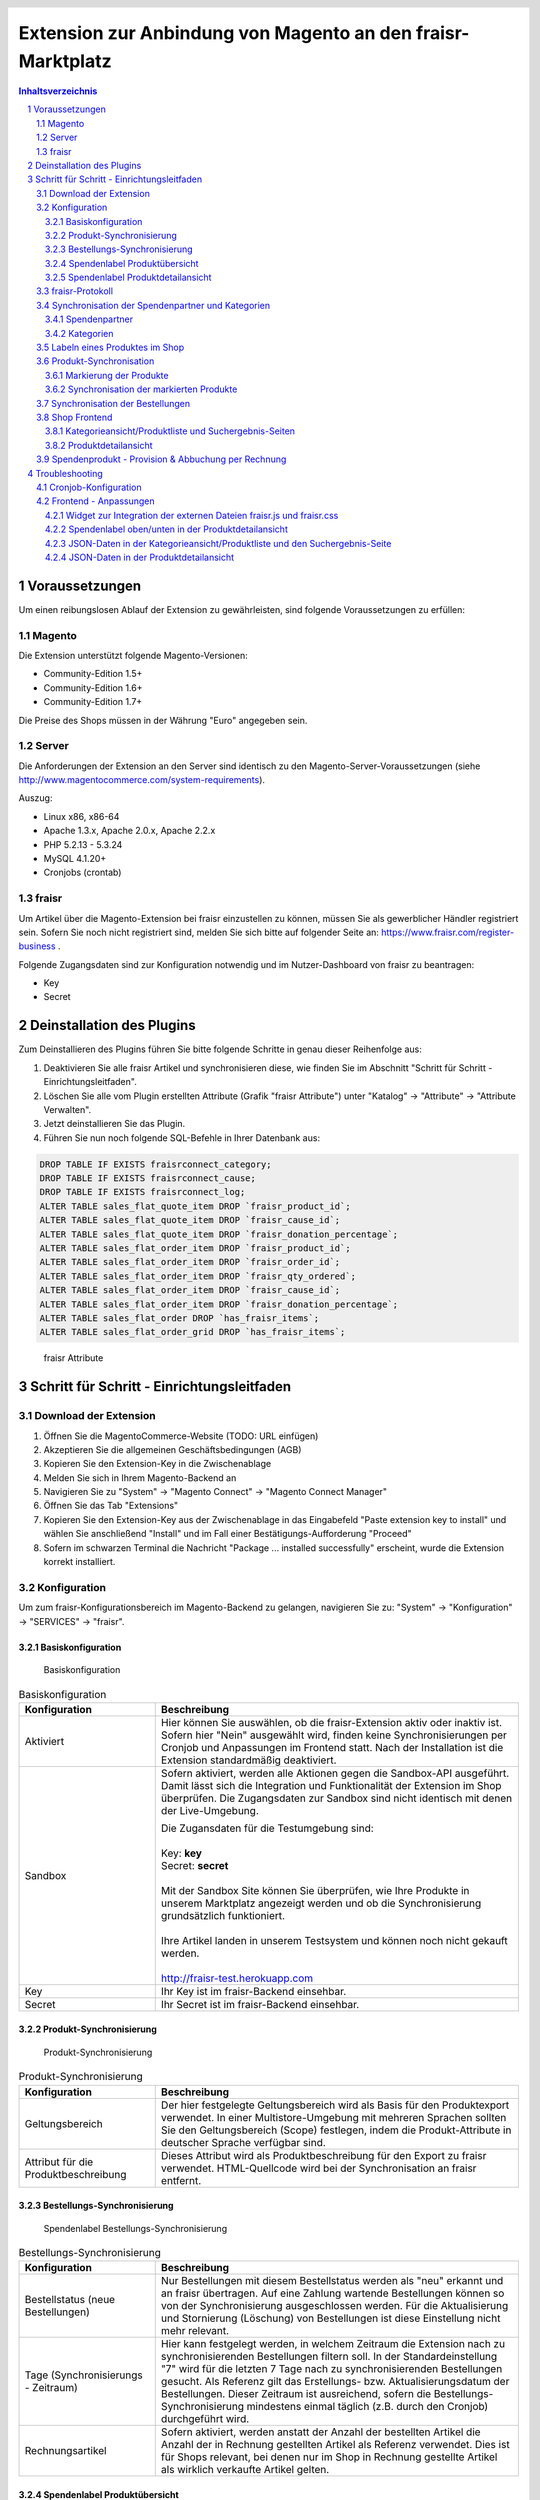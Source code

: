 .. |date| date:: %d/%m/%Y
.. |year| date:: %Y

.. footer::
   .. class:: tablefooter

   +-------------------------+-------------------------+
   | Stand: |date|           | .. class:: rightalign   |
   |                         |                         |
   |                         | ###Page###/###Total###  |
   +-------------------------+-------------------------+

.. header::
   .. image:: images/logo.png
      :width: 3.5cm
      :height: 1.225cm
      :align: right

.. sectnum::

============================================================
Extension zur Anbindung von Magento an den fraisr-Marktplatz
============================================================

.. raw:: pdf

   PageBreak

.. contents:: Inhaltsverzeichnis

.. raw:: pdf

   PageBreak


Voraussetzungen
===============

Um einen reibungslosen Ablauf der Extension zu gewährleisten, sind folgende Voraussetzungen zu erfüllen:

Magento
-------

Die Extension unterstützt folgende Magento-Versionen:

- Community-Edition 1.5+
- Community-Edition 1.6+
- Community-Edition 1.7+

Die Preise des Shops müssen in der Währung "Euro" angegeben sein.

Server
------

Die Anforderungen der Extension an den Server sind identisch zu den 
Magento-Server-Voraussetzungen (siehe http://www.magentocommerce.com/system-requirements).

Auszug:

- Linux x86, x86-64
- Apache 1.3.x, Apache 2.0.x, Apache 2.2.x
- PHP 5.2.13 - 5.3.24
- MySQL 4.1.20+
- Cronjobs (crontab)


fraisr
------

Um Artikel über die Magento-Extension bei fraisr einzustellen zu können, müssen Sie als gewerblicher
Händler registriert sein. Sofern Sie noch nicht registriert sind, melden Sie sich bitte auf folgender Seite an:
https://www.fraisr.com/register-business .

Folgende Zugangsdaten sind zur Konfiguration notwendig und im Nutzer-Dashboard von fraisr zu beantragen:

- Key
- Secret

Deinstallation des Plugins
==========================

Zum Deinstallieren des Plugins führen Sie bitte folgende Schritte in genau dieser Reihenfolge aus:

#. Deaktivieren Sie alle fraisr Artikel und synchronisieren diese, wie finden Sie im Abschnitt "Schritt für Schritt - Einrichtungsleitfaden".
#. Löschen Sie alle vom Plugin erstellten Attribute (Grafik "fraisr Attribute") unter "Katalog" -> "Attribute" -> "Attribute Verwalten".
#. Jetzt deinstallieren Sie das Plugin.
#. Führen Sie nun noch folgende SQL-Befehle in Ihrer Datenbank aus:

.. code-block:: mysql

  DROP TABLE IF EXISTS fraisrconnect_category;
  DROP TABLE IF EXISTS fraisrconnect_cause;
  DROP TABLE IF EXISTS fraisrconnect_log;
  ALTER TABLE sales_flat_quote_item DROP `fraisr_product_id`;
  ALTER TABLE sales_flat_quote_item DROP `fraisr_cause_id`;
  ALTER TABLE sales_flat_quote_item DROP `fraisr_donation_percentage`;
  ALTER TABLE sales_flat_order_item DROP `fraisr_product_id`;
  ALTER TABLE sales_flat_order_item DROP `fraisr_order_id`;
  ALTER TABLE sales_flat_order_item DROP `fraisr_qty_ordered`;
  ALTER TABLE sales_flat_order_item DROP `fraisr_cause_id`;
  ALTER TABLE sales_flat_order_item DROP `fraisr_donation_percentage`;
  ALTER TABLE sales_flat_order DROP `has_fraisr_items`;
  ALTER TABLE sales_flat_order_grid DROP `has_fraisr_items`;

.. figure:: images/screenshots/fraisr_attributes.png
   :width: 14.5cm

   fraisr Attribute

Schritt für Schritt - Einrichtungsleitfaden
===========================================

Download der Extension
----------------------

#. Öffnen Sie die MagentoCommerce-Website (TODO: URL einfügen)
#. Akzeptieren Sie die allgemeinen Geschäftsbedingungen (AGB)
#. Kopieren Sie den Extension-Key in die Zwischenablage
#. Melden Sie sich in Ihrem Magento-Backend an
#. Navigieren Sie zu "System" -> "Magento Connect" -> "Magento Connect Manager"
#. Öffnen Sie das Tab "Extensions"
#. Kopieren Sie den Extension-Key aus der Zwischenablage in das Eingabefeld "Paste extension key to install" und wählen Sie anschließend "Install" und im Fall einer Bestätigungs-Aufforderung "Proceed"
#. Sofern im schwarzen Terminal die Nachricht "Package ... installed successfully" erscheint, wurde die Extension korrekt installiert.


Konfiguration
-------------

Um zum fraisr-Konfigurationsbereich im Magento-Backend zu gelangen, navigieren Sie zu:
"System" -> "Konfiguration" -> "SERVICES" -> "fraisr".

Basiskonfiguration
~~~~~~~~~~~~~~~~~~

.. figure:: images/screenshots/configarea_basic.png
   :width: 14.5cm

   Basiskonfiguration

.. raw:: pdf

   PageBreak

.. list-table:: Basiskonfiguration
   :widths: 15 40
   :header-rows: 1

   * - Konfiguration

     - Beschreibung

   * - Aktiviert

     - Hier können Sie auswählen, ob die fraisr-Extension aktiv oder inaktiv ist. Sofern hier "Nein" ausgewählt wird, finden keine 
       Synchronisierungen per Cronjob und Anpassungen im Frontend statt. Nach der Installation ist die Extension standardmäßig deaktiviert.

   * - Sandbox

     - Sofern aktiviert, werden alle Aktionen gegen die Sandbox-API ausgeführt. Damit lässt sich die Integration und Funktionalität der Extension im Shop überprüfen. Die Zugangsdaten zur Sandbox sind nicht identisch mit denen der Live-Umgebung.  

       | Die Zugansdaten für die Testumgebung sind:  
       | 
       | Key: **key**
       | Secret: **secret**  
       | 
       | Mit der Sandbox Site können Sie überprüfen, wie Ihre Produkte in unserem Marktplatz angezeigt werden und ob die Synchronisierung grundsätzlich funktioniert.  
       | 
       | Ihre Artikel landen in unserem Testsystem und können noch nicht gekauft werden.
       |
       | http://fraisr-test.herokuapp.com

   * - Key

     - Ihr Key ist im fraisr-Backend einsehbar.

   * - Secret

     - Ihr Secret ist im fraisr-Backend einsehbar.

Produkt-Synchronisierung
~~~~~~~~~~~~~~~~~~~~~~~~

.. figure:: images/screenshots/configarea_catalog_sync.png
   :width: 12cm

   Produkt-Synchronisierung

.. list-table:: Produkt-Synchronisierung
   :widths: 15 40
   :header-rows: 1

   * - Konfiguration

     - Beschreibung

   * - Geltungsbereich

     - Der hier festgelegte Geltungsbereich wird als Basis für den Produktexport verwendet. In einer Multistore-Umgebung mit mehreren Sprachen sollten Sie den
       Geltungsbereich (Scope) festlegen, indem die Produkt-Attribute in deutscher Sprache verfügbar sind.


   * - Attribut für die Produktbeschreibung

     - Dieses Attribut wird als Produktbeschreibung für den Export zu fraisr verwendet. HTML-Quellcode wird bei der Synchronisation an fraisr entfernt.

.. raw:: pdf

   PageBreak

Bestellungs-Synchronisierung
~~~~~~~~~~~~~~~~~~~~~~~~~~~~

.. figure:: images/screenshots/configarea_order_sync.png
   :width: 12cm

   Spendenlabel Bestellungs-Synchronisierung


.. list-table:: Bestellungs-Synchronisierung
   :widths: 15 40
   :header-rows: 1

   * - Konfiguration

     - Beschreibung

   * - Bestellstatus (neue Bestellungen)

     - Nur Bestellungen mit diesem Bestellstatus werden als "neu" erkannt und an fraisr übertragen. Auf eine Zahlung wartende Bestellungen können so von der Synchronisierung ausgeschlossen werden. Für die Aktualisierung und Stornierung (Löschung) von Bestellungen ist diese Einstellung nicht mehr relevant.


   * - Tage (Synchronisierungs - Zeitraum)

     - Hier kann festgelegt werden, in welchem Zeitraum die Extension nach zu synchronisierenden Bestellungen filtern soll. In der Standardeinstellung "7" wird für die letzten 7 Tage nach zu synchronisierenden Bestellungen gesucht. Als Referenz gilt das Erstellungs- bzw. Aktualisierungsdatum der Bestellungen. Dieser Zeitraum ist ausreichend, sofern die Bestellungs-Synchronisierung mindestens einmal täglich (z.B. durch den Cronjob) durchgeführt wird.

   * - Rechnungsartikel

     - Sofern aktiviert, werden anstatt der Anzahl der bestellten Artikel die Anzahl der in Rechnung gestellten Artikel als Referenz verwendet. Dies ist für Shops relevant, bei denen nur im Shop in Rechnung gestellte Artikel als wirklich verkaufte Artikel gelten.

.. raw:: pdf

   PageBreak

Spendenlabel Produktübersicht
~~~~~~~~~~~~~~~~~~~~~~~~~~~~~

.. figure:: images/screenshots/configarea_frontend.png
   :width: 12cm

   Spendenlabel Produktübersicht

.. list-table:: Spendenlabel Produktübersicht
   :widths: 15 40
   :header-rows: 1

   * - Konfiguration

     - Beschreibung

   * - Spendenkennzeichnung

     - Diese Einstellung legt fest, ob die Spendenkennzeichnung im Frontend in der Produktliste als Icon oder als Banderole erfolgen soll.

   * - Icon-Position

     - Diese Konfiguration gibt die Position des Icons im Frontend an und wird verwendet wenn "Spendenkennzeichnung" auf "Icon" eingestellt ist.

   * - Banderole-Position

     - Diese Konfiguration gibt die Position der Banderole im Frontend an und wird verwendet wenn "Spendenkennzeichnung" auf "Banderole" eingestellt ist.

.. figure:: images/screenshots/example_banderole.png
   :width: 4cm

   Produkt mit Spendenkennzeichnung "Banderole" im Frontend

.. figure:: images/screenshots/example_icon.png
   :width: 4cm

   Produkt mit Spendenkennzeichnung "Icon" im Frontend

Spendenlabel Produktdetailansicht
~~~~~~~~~~~~~~~~~~~~~~~~~~~~~~~~~

.. figure:: images/screenshots/configarea_frontend_product_detail.png
   :width: 12cm

   Spendenlabel Produktdetailansicht


.. list-table:: Spendenlabel Produktübersicht
   :widths: 15 40
   :header-rows: 1

   * - Konfiguration

     - Beschreibung

   * - Oberer Bereich

     - Sofern aktiviert, wird das Spendenlabel im oberen Bereich der Produktdetailseite gezeigt. Vorausgesetzt die Struktur der Produktdetailseite wurde nicht verändert, erfolgt die Platzierung des Spendenlabels unter der Kurzbeschreibung.

   * - Unterer Bereich

     - Sofern aktiviert, wird das Spendenlabel im unteren Bereich der Produktdetailseite gezeigt. Vorausgesetzt die Struktur der Produktdetailseite wurde nicht verändert, erfolgt die Platzierung des Spendenlabels über der langen Produktbeschreibung.


fraisr-Protokoll
----------------

.. figure:: images/screenshots/fraisr_log.png
   :width: 12cm

   fraisr Protokoll / Log

Unter System -> "fraisr Protokoll" finden Sie alle Buttons um die Prozesse der Synchronisierung auch manuell auszulösen:

#. Spendenpartner synchronisieren
#. Kategorien synchronisieren
#. Produkte als zu Synchronisieren markieren
#. Produkte synchronisieren
#. Bestellungen synchronisieren

Dies empfiehlt sich im Besonderen bei der Inbetriebnahme oder bei Fehlern im Synchronisationsprozess.

Zusätzlich finden Sie in der Liste ein Protokoll aller Synchronisierungs-Prozesse, unabhängig davon ob diese manuell oder automatisch
ausgeführt wurden. Bei Fehlern können Sie beim Klick auf eine Meldung ggf. genauere Details erhalten.

Synchronisation der Spendenpartner und Kategorien
-------------------------------------------------

Nach der Installation und Konfiguration der Extension erscheint beim Bearbeiten eines Produkts im Backend der Hinweis,
dass eine Synchronisierung der fraisr-Spendenpartner und fraisr-Kategorien notwendig ist.

.. figure:: images/screenshots/product_edit_sync_notice.png
   :width: 14cm

   Notiz: Synchronisation der Spendenpartner und Kategorien notwendig

Nach der Durchführung beider Synchronisierungen können die importieren Werte der Felder "fraisr Spendenpartner" und
"fraisr Spendenanteil" in der Produktverwaltung ausgewählt werden.

.. raw:: pdf

   PageBreak

Spendenpartner
~~~~~~~~~~~~~~

.. figure:: images/screenshots/cause_sync_success.png
   :width: 14cm

   Erfolgreiche Spendenpartner-Synchronisierung

Die Synchronisierung der fraisr-Spendenpartner kann im Magento-Backend unter "System" -> "fraisr Protokoll" -> "Spendenpartner synchronisieren" 
gestartet werden. Im Erfolgsfall erscheint die Meldung "Die Spendenpartner-Synchronisierung wurde erfolgreich abgeschlossen (xx Spendenpartner).".

Eine automatische Synchronisierung der fraisr-Spendenpartner erfolgt täglich nachts per Cronjob um 01:30Uhr Shop-Zeit.

Sollte bei späteren Synchronisierungen ein Spendenpartner nicht mehr zur Verfügung stehen, wird ein Produkt im Shop, welches diesen Spendenpartner
ausgewählt hat automatisch mittels "fraisr aktiv":"Nein" bei fraisr deaktiviert.

Kategorien
~~~~~~~~~~

.. figure:: images/screenshots/category_sync_success.png
   :width: 14cm

   Erfolgreiche Kategorie-Synchronisierung

Die Synchronisierung der fraisr-Kategorien kann im Magento-Backend unter "System" -> "fraisr Protokoll" -> "Kategorien synchronisieren" 
gestartet werden. Im Erfolgsfall erscheint die Meldung "Die Kategorie-Synchronisierung wurde erfolgreich abgeschlossen (xxx Kategorien).".

Eine automatische Synchronisierung der fraisr-Kategorien erfolgt täglich nachts per Cronjob um 02:00Uhr Shop-Zeit.

.. raw:: pdf

   PageBreak

Labeln eines Produktes im Shop
------------------------------

.. figure:: images/screenshots/product_edit.png
   :width: 14cm

   Festlegung der fraisr-Attributwerte am Produkt

Um ein Produkt im nächsten Schritt "Produkt-Synchronisation" an fraisr übertragen zu können, muss dieses zuerst im Shop angelegt werden
(selbstverständlich können Sie auch bereits vorhandene Produkte für fraisr labeln).
Anschließend können beim Editieren eines Produktes im Tab "fraisr" folgende Werte festgelegt werde n:

.. list-table:: fraisr Produkt-Attribute - editierbar
   :widths: 15 40
   :header-rows: 1

   * - Feld

     - Beschreibung

   * - fraisr aktiv

     - Diese Einstellung legt fest, ob das Produkt an fraisr übertragen werden soll und ob eine Kennzeichnung des Produktes im Shop-Frontend als "fraisr"-Produkt per Icon oder Banderole erfolgt.

   * - fraisr Spendenpartner

     - Der bei einem Verkauf des Produktes unterstützte Spendenpartner.

   * - fraisr Spendenanteil

     - Der bei einem Verkauf des Produktes anzusetzende Spendenanteil in Prozent.

   * - fraisr Kategorie

     - Die Kategorie, in der das Produkt nach der Übertragung an fraisr auf dem Marktplatz fraisr.com eingestellt wird.

Die folgenden Werte werden von der Extension vergeben und können nicht vom Shopbetreiber festgelegt werden:


.. list-table:: fraisr Produkt-Attribute - nicht editierbar
   :widths: 15 40
   :header-rows: 1

   * - Feld

     - Beschreibung

   * - fraisr ID

     - Die fraisr ID wird nach der Synchronisation des Produktes durch fraisr vergeben und in diesem Attribut gespeichert.

   * - fraisr Synchronisierungs - Durchläufe

     - Dieses Attribut wird intern zur Produkt-Synchronisation verwendet. Im Fall, dass es bei der Synchronisierung zu einem Verbindungsfehler kommt,
       wird versucht das Produkt max. 3 mal zu übertragen bevor kein erneuter Übertragungsversuch erfolgt.

Gegenwärtig werden folgende Produkt-Typen unterstützt:

- einfache Produkte (Simple Products)
- virtuelle Produkte (Virtual Products)
- Download-Produkte (Downloadable Products)
- konfigurierbare Produkte (Configurable Products)
- gebündelte Produkte (Bundle Products)

Gruppierte Produkte werden nicht unterstützt.


Produkt-Synchronisation
-----------------------

Das Verfahren zur Produkt-Synchronisation läuft in zwei Schritten ab:

#. Markierung der Produkte
#. Synchronisation der markierten Produkte

Die Aufteilung in zwei Schritte ist notwendig, damit im Fall von Übertragungsfehlern oder Limits in der Script-Laufzeit
nicht alle Produkte erneut synchronisiert werden müssen.

Markierung der Produkte
~~~~~~~~~~~~~~~~~~~~~~~

.. figure:: images/screenshots/product_sync_mark.png
   :width: 14cm

   Markierung der Produkte zur Synchronisierung

Per System -> fraisr Protokoll -> "Produkte als zu Synchronisieren markieren" werden die Produkte manuell als zu Synchronisieren markiert.

Folgende Konstellationen werden dabei beachtet:

.. list-table:: Markierung der Produkte - Konstellationen
   :widths: 15 40
   :header-rows: 1

   * - Konstellation 

     - Beschreibung

   * - Neue Produkte

     - Als neu hinzuzufügende Produkte gelten alle Produkte, bei denen "fraisr aktiv":"Ja" eingestellt ist und die noch keine
       fraisr ID besitzen.

   * - Zu aktualisierende Produkte

     - Als zu aktualisierende Produkte gelten alle Produkte, bei denen "fraisr aktiv":"Ja" eingestellt ist und die bereits eine
       fraisr ID besitzen.

   * - Zu löschende Produkte

     - Es gibt zwei Wege, wie ein Produkt für fraisr als zu löschend markiert werden kann. Zum einen gilt ein Produkt als zu löschen, 
       wenn "fraisr aktiv" auf "Nein" eingestellt ist und das Produkt bereits eine fraisr ID besitzt. Zum anderen wird im Fall, dass ein Produkt im Shop
       gelöscht wird, welches eine fraisr ID besitzt, in einer Lösch-Queue (Warteschleife) gespeichert.

Die Markierung ob zu Synchronisieren ist, geschieht im Produktattribut "fraisr_update" bzw. "fraisr Synchronisierungs-Durchläufe".

Die Markierung der Produkte findet automatisch jede Nacht (per Cronjob) um 02:30Uhr Shop-Zeit statt.

Synchronisation der markierten Produkte
~~~~~~~~~~~~~~~~~~~~~~~~~~~~~~~~~~~~~~~

Per System -> fraisr Protokoll -> "Produkte synchronisieren" kann die Synchronisation der markierten Produkte manuell gestartet werden.

.. figure:: images/screenshots/product_sync_success.png
   :width: 14cm

   Synchronisation der Produkte

Bei der Synchronisierung werden die Produktdaten für die Übermittlung an fraisr vorbereitet und anschließend übertragen. Dabei handelt es sich um die 
Werte:

- Artikelnummer (SKU)
- Name
- Beschreibung
- Preis
- Sonderpreis
- URL
- Bilder
- Lagermenge
- fraisr Kategorie
- fraisr Spendenpartner
- fraisr Spendenanteil

Sollte die Lagermenge unter 1 betragen oder wie bei konfigurierbaren und gebündelten Artikel nicht für das Hauptprodukt zu ermitteln sein,
wird generell 1 übertragen.

Um eine ungewollte Unterbrechung der Synchronisierung zu vermeiden, gibt es in der Extension eine
permanente Prüfung auf die maximale Script-Laufzeit. Zehn Sekunden bevor diese abläuft, wird die Synchronisierung gestoppt.
Im Fall dass die Synchronisierung manuell im Backend angestoßen wurde, wird eine Nachricht ausgegeben, dass die Aktion noch einmal angestoßen
werden muss. Im Fall dass die Synchronisierung per Cronjob ausgeführt wurde, wird dynamisch ein erneuter Cronjob erstellt, 
der die Synchronisierung 15 Minuten nach der aktuellen Ausführungszeit fortsetzt.

Der Crojobs zum Synchronisieren der Produkte läuft täglich 3:00Uhr nachts (Shop-Zeit).

Unter System -> fraisr Protokoll wird nach jedem Durchlauf ein Report über die Synchronisierung und eventuelle Fehler abgelegt.
Dort ist gegebenenfalls ersichtlich, wieso einzelne Produkte nicht synchronisiert werden konnten.

.. figure:: images/screenshots/product_sync_report.png
   :width: 14cm

   Produkt-Synchronisation Report

Synchronisation der Bestellungen
--------------------------------

Per System -> fraisr Protokoll -> "Bestellungen synchronisieren" werden die Bestellungen manuell synchronisiert.
Dieser Prozess wird ebenfalls täglich nachts um 04:00Uhr Shop-Zeit automatisch per Cronjob durchgeführt.

.. figure:: images/screenshots/order_sync.png
   :width: 14cm

   Synchronisation der Bestellungen

Die Extension prüft an Hand der Konfigurationseinstellungen (Bestellstatus, Tage) ob Bestellungen zu synchronisieren sind.
Wichtig: Jeder Artikel einer Bestellung wird, sofern es sich um einen fraisr-Artikel handelt, einzeln an fraisr übertragen und 
erhält in­fol­ge­des­sen eine eigene fraisr-Bestellnummer.

Beispiel: Bestellung #100000123

- Produkt A, Menge 1, fraisr ID: 1234
- Produkt B, Menge 1, fraisr ID: nicht vorhanden
- Produkt C, Menge 2, fraisr ID: 5678

Synchronisation an fraisr:

- Produkt A wird mit der Menge 1 an fraisr übertragen und erhalt eine eigene fraisr-Bestellnummer
- Produkt B wird nicht an fraisr übertragen, da es kein aktives fraisr-Produkt ist
- Produkt C wird mit der Menge 2 an fraisr übertragen und erhalt eine eigene fraisr-Bestellnummer

Bei der Übertragung an fraisr werden folgende Daten gesendet:

- fraisr ID des Produktes
- Menge
- Preis
- Spendenpartner
- Spendenanteil

Die zur Übertragung verwendeten Daten werden zum Zeitpunkt der Bestellung am Artikel gespeichert und sind unabhängig von späteren
Anpassungen am Magento-Produkt.

Um analog zur Produkt-Synchronisierung eine ungewollte Unterbrechung zu vermeiden, gibt es in der Extension eine
permanente Prüfung auf die maximale Script-Laufzeit. Zehn Sekunden bevor diese abläuft, wird die Synchronisierung gestoppt.
Im Fall dass die Synchronisierung manuell im Backend angestoßen wurde, wird eine Nachricht ausgegeben, dass die Aktion noch einmal angestoßen
werden muss. Im Fall dass die Synchronisierung per Cronjob ausgeführt wurde, wird dynamisch ein erneuter Cronjob erstellt, 
der die Synchronisierung 15 Minuten nach der aktuellen Ausführungszeit fortsetzt.

.. raw:: pdf

   PageBreak

Shop Frontend
-------------

Die Extension beeinflusst die Darstellung der Produkte in der Kategorieansicht/Produktliste, den Suchergebnis-Seiten und der Produktdetailseite.

Kategorieansicht/Produktliste und Suchergebnis-Seiten
~~~~~~~~~~~~~~~~~~~~~~~~~~~~~~~~~~~~~~~~~~~~~~~~~~~~~

.. figure:: images/screenshots/product_list_icon_topleft.png
   :width: 12cm

   Produktliste im Frontend - Icon oben links

.. figure:: images/screenshots/product_list_banderole_bottom.png
   :width: 12cm

   Produktliste im Frontend - Banderole unten

Für die an fraisr übermittelten Artikel (fraisr ID vorhanden) in der Kategorieansicht/Produktliste und den Suchergebnis-Seiten
wird je nach Konfiguration ein Icon oder eine Banderole angezeigt. Die Position der Icons oder Banderolen kann im Konfigurationsbereich
festgelegt werden.

Die Daten zur Erstellung der Banderolen (Spendenpartner und Spendenanteil) werden mittels JSON im Quelltext hinzugefügt. Die Darstellung und 
Positionierung der Icons und Banderolen erfolgt durch eine fraisr.js- und fraisr.css - Datei, welche extern vom fraisr-Server eingebunden werden.

Produktdetailansicht
~~~~~~~~~~~~~~~~~~~~

In der Produktdetailansicht erfolgt die Darstellung der Spendenlabel an zwei möglichen Orten:

#. im oberen Bereich der Produktdetailseite unter der Kurzbeschreibung
#. im unteren Bereich der Produktdetailseite über der langen Produktbeschreibung

.. figure:: images/screenshots/order_detail_iframe_top.png
   :width: 12cm

   Produktdetailseite - Spendenlabel oben

Die Position kann im Konfigurationsbereich "Spendenlabel Produktdetailansicht" festgelegt werden.

.. figure:: images/screenshots/order_detail_iframe_bottom.png
   :width: 12cm

   Produktdetailseite - Spendenlabel unten

Die Spendenlabel sind mittels Iframes eingebunden, welche direkt von fraisr geladen werden. Die vertikale Höhen-Festlegung
des Iframes erfolgt durch eine fraisr.js- und fraisr.css - Datei, welche extern vom fraisr-Server eingebunden wird.

Spendenprodukt - Provision & Abbuchung per Rechnung
---------------------------------------------------

Beim Verkauf eines Spendenprodukts über die fraisr-Extension in Ihrem Magento-Shop wird 28 Tage später und dann jeweils Mitte bzw. Ende des Monats die Abrechnung erstellt.

Wir gehen davon aus, dass bis dahin alle möglichen Rücksendungen und Reklamationen abgeschlossen sind. 

fraisr stellt Ihnen die ausgehandelte Provision sowie den Spendenanteil in Rechnung. Der Spendenanteil wird an die Spendenorganisation weitergereicht.

Troubleshooting
===============

Cronjob-Konfiguration
---------------------

Auf folgenden Seiten finden Sie Informationen zur Einrichtung des Magento-Cronjobs:

- http://www.webguys.de/magento/adventskalender/turchen-15-cronjobs-im-magento/
- http://neoshops.de/2013/02/13/magento-doithisself-cronjobs-einrichten-und-laufen-lassen/
- http://kkoepke.de/magentoecommerce/magento-cronjobs/
- http://www.magentocommerce.com/wiki/\1_-_installation_and_configuration/how_to_setup_a_cron_job


Frontend - Anpassungen
----------------------

Im Fall, dass es bei der Positionierung und Anzeige der Icons und Banderolen in der Kategorieansicht/Produktliste und den Suchergebnis-Seiten
zu Problemen kommt, wenden Sie sich bitte an den fraisr-Support.

Im Folgenden wird die Implementierung im Magento-Shop beschrieben, sodass Probleme durch Anpassungen in der Struktur der 
Produktliste und Produktdetailansicht behoben werden können.

Die Layout-XML-Datei:

 app/design/frontend/base/default/layout/fraisrconnect.xml

steuert die Einbindung folgender Content-Block-Elemente:

- Widget zur Integration der externen Dateien fraisr.js und fraisr.css
- Spendenlabel oben/unten in der Produktdetailansicht
- JSON-Daten in der Kategorieansicht/Produktliste und den Suchergebnis-Seiten
- JSON-Daten in der Produktdetailansicht

Widget zur Integration der externen Dateien fraisr.js und fraisr.css
~~~~~~~~~~~~~~~~~~~~~~~~~~~~~~~~~~~~~~~~~~~~~~~~~~~~~~~~~~~~~~~~~~~~

Die Einbindung erfolgt mittels des Blocks "fraisrconnect_frontend_widget" im Bereich "before_body_end".

.. code-block:: xml

 <block
     type="fraisrconnect/frontend_widget"
     name="fraisrconnect_frontend_widget">
     <action ifconfig="fraisrconnect/general/active" method="setTemplate">
         <template>fraisrconnect/frontend/widget.phtml</template>
     </action>
 </block>

Im Fall von Problemen prüfen Sie bitte, ob der Bereich "before_body_end" im übergeordneten Template korrekt zur Verfügung steht.

Spendenlabel oben/unten in der Produktdetailansicht
~~~~~~~~~~~~~~~~~~~~~~~~~~~~~~~~~~~~~~~~~~~~~~~~~~~

Die Einbindung des oberen Blocks "fraisrconnect_catalog_product_view_label_top" erfolgt im Bereich "other".

.. code-block:: xml

  <block
      type="fraisrconnect/catalog_product_view_label"
      name="fraisrconnect_catalog_product_view_label_top"
      as="other">
      <action
          ifconfig="fraisrconnect/frontend_detailpage/area_top"
          method="setTemplate">
          <template>fraisrconnect/catalog/product/view/label_top.phtml</template>
      </action>
  </block>

Für den Fall, dass das Spendenlabel nicht angezeigt wird, prüfen Sie bitte, ob im view.phtml - Template der
Produktdetailseite der Getter für den "other"-Bereich zur Verfügung steht bzw. kein anderes Modul diesen 
Bereich verwendet.

.. code-block:: html

 <?php echo $this->getChildHtml('other');?>

Die Einbindung des unteren Blocks "fraisrconnect_catalog_product_view_label_bottom" erfolgt im Bereich "detailed_info".

.. code-block:: xml

  <block
      type="fraisrconnect/catalog_product_view_label"
      name="fraisrconnect_catalog_product_view_label_bottom"
      as="fraisrconnect-catalog-product-view-label-bottom"
      before="-">
      <action
          method="addToParentGroup"
          ifconfig="fraisrconnect/frontend_detailpage/area_bottom">
          <group>detailed_info</group>
      </action>
      <action
          method="setTemplate"
          ifconfig="fraisrconnect/frontend_detailpage/area_bottom">
          <template>fraisrconnect/catalog/product/view/label_bottom.phtml</template>
      </action>
  </block>

Sofern das Spendenlabel unten nicht angezeigt wird, prüfen Sie, ob der folgende Quellcode korrekt im view.phtml - Template
der Produktdetailseite eingebunden ist.

.. code-block:: html

 <?php foreach ($this->getChildGroup('detailed_info', 'getChildHtml') as $alias => $html):?>
    <div class="box-collateral <?php echo "box-{$alias}"?>">
        <?php if ($title = $this->getChildData($alias, 'title')):?>
        <h2><?php echo $this->escapeHtml($title); ?></h2>
        <?php endif;?>
        <?php echo $html; ?>
    </div>
 <?php endforeach;?>

JSON-Daten in der Kategorieansicht/Produktliste und den Suchergebnis-Seite
~~~~~~~~~~~~~~~~~~~~~~~~~~~~~~~~~~~~~~~~~~~~~~~~~~~~~~~~~~~~~~~~~~~~~~~~~~

Die Einbindung erfolgt mittels des Blocks "fraisrconnect_catalog_product_json_list" im Bereich "before_body_end".

.. code-block:: xml

  <block
      type="fraisrconnect/catalog_product_json_list"
      name="fraisrconnect_catalog_product_json_list">
      <action ifconfig="fraisrconnect/general/active" method="setTemplate">
          <template>fraisrconnect/catalog/product/json/list.phtml</template>
      </action>
  </block>

Im Fall von Problemen prüfen Sie bitte, ob der Bereich "before_body_end" im übergeordneten Template korrekt zur Verfügung steht.

JSON-Daten in der Produktdetailansicht
~~~~~~~~~~~~~~~~~~~~~~~~~~~~~~~~~~~~~~

Die Einbindung erfolgt mittels des Blocks "fraisrconnect_catalog_product_json_view" im Bereich "before_body_end".

.. code-block:: xml

  <block
      type="fraisrconnect/catalog_product_json_view"
      name="fraisrconnect_catalog_product_json_view">
      <action
          ifconfig="fraisrconnect/general/active"
          method="setTemplate">
          <template>fraisrconnect/catalog/product/json/view.phtml</template>
      </action>
  </block>

Im Fall von Problemen prüfen Sie bitte, ob der Bereich "before_body_end" im übergeordneten Template korrekt zur Verfügung steht.